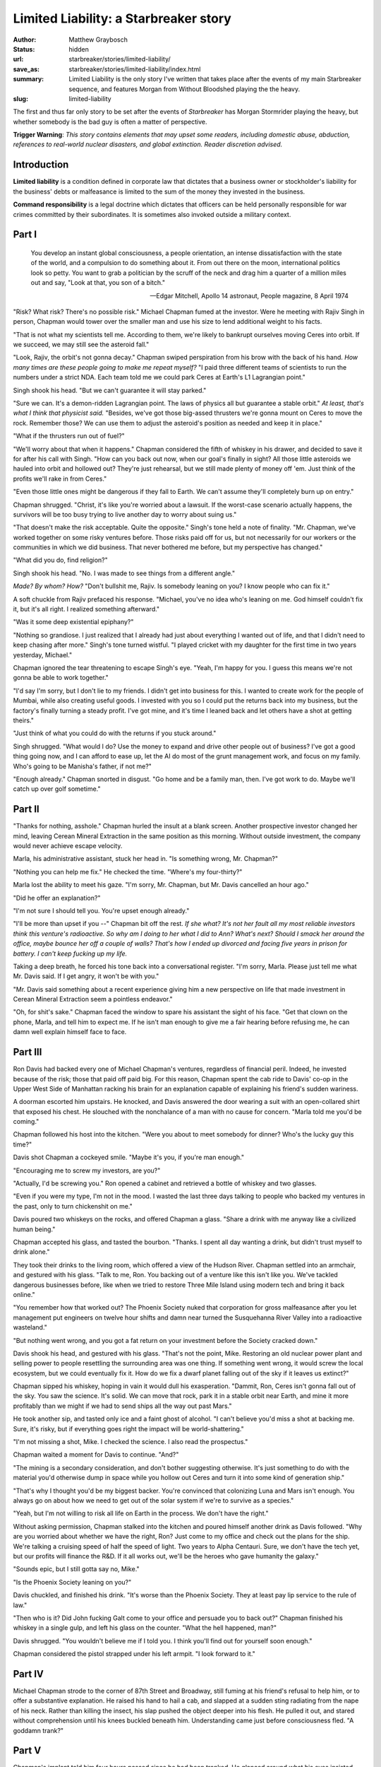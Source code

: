 Limited Liability: a Starbreaker story
######################################

:author: Matthew Graybosch
:status: hidden
:url: starbreaker/stories/limited-liability/
:save_as: starbreaker/stories/limited-liability/index.html
:summary: Limited Liability is the only story I've written that takes place after the events of my main Starbreaker sequence, and features Morgan from Without Bloodshed playing the the heavy.
:slug: limited-liability


The first and thus far only story to be set after the events of *Starbreaker* has Morgan Stormrider playing the heavy, but whether somebody is the bad guy is often a matter of perspective.

**Trigger Warning**: *This story contains elements that may upset some readers, including domestic abuse, abduction, references to real-world nuclear disasters, and global extinction. Reader discretion advised.*

Introduction
============

**Limited liability** is a condition defined in corporate law that dictates that a business owner or stockholder's liability for the business' debts or malfeasance is limited to the sum of the money they invested in the business.

**Command responsibility** is a legal doctrine which dictates that officers can be held personally responsible for war crimes committed by their subordinates. It is sometimes also invoked outside a military context.

Part I
======

    You develop an instant global consciousness, a people orientation, an intense dissatisfaction with the state of the world, and a compulsion to do something about it. From out there on the moon, international politics look so petty. You want to grab a politician by the scruff of the neck and drag him a quarter of a million miles out and say, "Look at that, you son of a bitch."
    
    -- Edgar Mitchell, Apollo 14 astronaut, People magazine, 8 April 1974

"Risk? What risk? There's no possible risk." Michael Chapman fumed at the investor. Were he meeting with Rajiv Singh in person, Chapman would tower over the smaller man and use his size to lend additional weight to his facts.

"That is not what my scientists tell me. According to them, we're likely to bankrupt ourselves moving Ceres into orbit. If we succeed, we may still see the asteroid fall."

"Look, Rajiv, the orbit's not gonna decay." Chapman swiped perspiration from his brow with the back of his hand. *How many times are these people going to make me repeat myself?* "I paid three different teams of scientists to run the numbers under a strict NDA. Each team told me we could park Ceres at Earth's L1 Lagrangian point."

Singh shook his head. "But we can't guarantee it will stay parked."

"Sure we can. It's a demon-ridden Lagrangian point. The laws of physics all but guarantee a stable orbit." *At least, that's what I think that physicist said.* "Besides, we've got those big-assed thrusters we're gonna mount on Ceres to move the rock. Remember those? We can use them to adjust the asteroid's position as needed and keep it in place."

"What if the thrusters run out of fuel?"

"We'll worry about that when it happens." Chapman considered the fifth of whiskey in his drawer, and decided to save it for after his call with Singh. "How can you back out now, when our goal's finally in sight? All those little asteroids we hauled into orbit and hollowed out? They're just rehearsal, but we still made plenty of money off 'em. Just think of the profits we'll rake in from Ceres."

"Even those little ones might be dangerous if they fall to Earth. We can't assume they'll completely burn up on entry."

Chapman shrugged. "Christ, it's like you're worried about a lawsuit. If the worst-case scenario actually happens, the survivors will be too busy trying to live another day to worry about suing us."

"That doesn't make the risk acceptable. Quite the opposite." Singh's tone held a note of finality. "Mr. Chapman, we've worked together on some risky ventures before. Those risks paid off for us, but not necessarily for our workers or the communities in which we did business. That never bothered me before, but my perspective has changed."

"What did you do, find religion?"

Singh shook his head. "No. I was made to see things from a different angle."

*Made? By whom? How?* "Don't bullshit me, Rajiv. Is somebody leaning on you? I know people who can fix it."

A soft chuckle from Rajiv prefaced his response. "Michael, you've no idea who's leaning on me. God himself couldn't fix it, but it's all right. I realized something afterward."

"Was it some deep existential epiphany?"

"Nothing so grandiose. I just realized that I already had just about everything I wanted out of life, and that I didn't need to keep chasing after more." Singh's tone turned wistful. "I played cricket with my daughter for the first time in two years yesterday, Michael."

Chapman ignored the tear threatening to escape Singh's eye. "Yeah, I'm happy for you. I guess this means we're not gonna be able to work together."

"I'd say I'm sorry, but I don't lie to my friends. I didn't get into business for this. I wanted to create work for the people of Mumbai, while also creating useful goods. I invested with you so I could put the returns back into my business, but the factory's finally turning a steady profit. I've got mine, and it's time I leaned back and let others have a shot at getting theirs."

"Just think of what you could do with the returns if you stuck around."

Singh shrugged. "What would I do? Use the money to expand and drive other people out of business? I've got a good thing going now, and I can afford to ease up, let the AI do most of the grunt management work, and focus on my family. Who's going to be Manisha's father, if not me?"

"Enough already." Chapman snorted in disgust. "Go home and be a family man, then. I've got work to do. Maybe we'll catch up over golf sometime."

Part II
=======

"Thanks for nothing, asshole." Chapman hurled the insult at a blank screen. Another prospective investor changed her mind, leaving Cerean Mineral Extraction in the same position as this morning. Without outside investment, the company would never achieve escape velocity.

Marla, his administrative assistant, stuck her head in. "Is something wrong, Mr. Chapman?"

"Nothing you can help me fix." He checked the time. "Where's my four-thirty?"

Marla lost the ability to meet his gaze. "I'm sorry, Mr. Chapman, but Mr. Davis cancelled an hour ago."

"Did he offer an explanation?"

"I'm not sure I should tell you. You're upset enough already."

"I'll be more than upset if you --" Chapman bit off the rest. *If she what? It's not her fault all my most reliable investors think this venture's radioactive. So why am I doing to her what I did to Ann? What's next? Should I smack her around the office, maybe bounce her off a couple of walls? That's how I ended up divorced and facing five years in prison for battery. I can't keep fucking up my life.*

Taking a deep breath, he forced his tone back into a conversational register. "I'm sorry, Marla. Please just tell me what Mr. Davis said. If I get angry, it won't be with you."

"Mr. Davis said something about a recent experience giving him a new perspective on life that made investment in Cerean Mineral Extraction seem a pointless endeavor."

"Oh, for shit's sake." Chapman faced the window to spare his assistant the sight of his face. "Get that clown on the phone, Marla, and tell him to expect me. If he isn't man enough to give me a fair hearing before refusing me, he can damn well explain himself face to face.

Part III
========

Ron Davis had backed every one of Michael Chapman's ventures, regardless of financial peril. Indeed, he invested because of the risk; those that paid off paid big. For this reason, Chapman spent the cab ride to Davis' co-op in the Upper West Side of Manhattan racking his brain for an explanation capable of explaining his friend's sudden wariness.

A doorman escorted him upstairs. He knocked, and Davis answered the door wearing a suit with an open-collared shirt that exposed his chest. He slouched with the nonchalance of a man with no cause for concern. "Marla told me you'd be coming."

Chapman followed his host into the kitchen. "Were you about to meet somebody for dinner? Who's the lucky guy this time?"

Davis shot Chapman a cockeyed smile. "Maybe it's you, if you're man enough."

"Encouraging me to screw my investors, are you?"

"Actually, I'd be screwing you." Ron opened a cabinet and retrieved a bottle of whiskey and two glasses.

"Even if you were my type, I'm not in the mood. I wasted the last three days talking to people who backed my ventures in the past, only to turn chickenshit on me."

Davis poured two whiskeys on the rocks, and offered Chapman a glass. "Share a drink with me anyway like a civilized human being."

Chapman accepted his glass, and tasted the bourbon. "Thanks. I spent all day wanting a drink, but didn't trust myself to drink alone."

They took their drinks to the living room, which offered a view of the Hudson River. Chapman settled into an armchair, and gestured with his glass. "Talk to me, Ron. You backing out of a venture like this isn't like you. We've tackled dangerous businesses before, like when we tried to restore Three Mile Island using modern tech and bring it back online."

"You remember how that worked out? The Phoenix Society nuked that corporation for gross malfeasance after you let management put engineers on twelve hour shifts and damn near turned the Susquehanna River Valley into a radioactive wasteland."

"But nothing went wrong, and you got a fat return on your investment before the Society cracked down."

Davis shook his head, and gestured with his glass. "That's not the point, Mike. Restoring an old nuclear power plant and selling power to people resettling the surrounding area was one thing. If something went wrong, it would screw the local ecosystem, but we could eventually fix it. How do we fix a dwarf planet falling out of the sky if it leaves us extinct?"

Chapman sipped his whiskey, hoping in vain it would dull his exasperation. "Dammit, Ron, Ceres isn't gonna fall out of the sky. You saw the science. It's solid. We can move that rock, park it in a stable orbit near Earth, and mine it more profitably than we might if we had to send ships all the way out past Mars."

He took another sip, and tasted only ice and a faint ghost of alcohol. "I can't believe you'd miss a shot at backing me. Sure, it's risky, but if everything goes right the impact will be world-shattering."

"I'm not missing a shot, Mike. I checked the science. I also read the prospectus."

Chapman waited a moment for Davis to continue. "And?"

"The mining is a secondary consideration, and don't bother suggesting otherwise. It's just something to do with the material you'd otherwise dump in space while you hollow out Ceres and turn it into some kind of generation ship."

"That's why I thought you'd be my biggest backer. You're convinced that colonizing Luna and Mars isn't enough. You always go on about how we need to get out of the solar system if we're to survive as a species."

"Yeah, but I'm not willing to risk all life on Earth in the process. We don't have the right."

Without asking permission, Chapman stalked into the kitchen and poured himself another drink as Davis followed. "Why are you worried about whether we have the right, Ron? Just come to my office and check out the plans for the ship. We're talking a cruising speed of half the speed of light. Two years to Alpha Centauri. Sure, we don't have the tech yet, but our profits will finance the R&D. If it all works out, we'll be the heroes who gave humanity the galaxy."

"Sounds epic, but I still gotta say no, Mike."

"Is the Phoenix Society leaning on you?"

Davis chuckled, and finished his drink. "It's worse than the Phoenix Society. They at least pay lip service to the rule of law."

"Then who is it? Did John fucking Galt come to your office and persuade you to back out?" Chapman finished his whiskey in a single gulp, and left his glass on the counter. "What the hell happened, man?"

Davis shrugged. "You wouldn't believe me if I told you. I think you'll find out for yourself soon enough."

Chapman considered the pistol strapped under his left armpit. "I look forward to it."

Part IV
=======

Michael Chapman strode to the corner of 87th Street and Broadway, still fuming at his friend's refusal to help him, or to offer a substantive explanation. He raised his hand to hail a cab, and slapped at a sudden sting radiating from the nape of his neck. Rather than killing the insect, his slap pushed the object deeper into his flesh. He pulled it out, and stared without comprehension until his knees buckled beneath him. Understanding came just before consciousness fled. "A goddamn trank?"

Part V
======

Chapman's implant told him four hours passed since he had been tranked. He glanced around what his eyes insisted was the first-class cabin of a passenger spacecraft. *How did I get here? Who strapped me in? Are my captors aboard with me?*

A tall, green-eyed man with close-cropped black hair floated in, the automatic doors slipping shut behind him. He navigated in microgravity like an old hand, and slipped into a seat across the aisle from Chapman. "I apologize for the trank. Even with firearms capable of adjusting dosages to compensate for intoxication, it can still be dangerous to forcibly sedate a person who has been drinking. How do you feel?"

Chapman glared at the stranger. "I want out, right now."

"No, you don't. It's cold out there, and hard to breathe."

"You kidnapped me. When I report this to the Phoenix Society, they'll --"

"They'll do nothing when I remind them that the Sephiroth requested my intervention." The stranger's voice seemed as cold as the void just beyond the ship's hull. "I could kick you out of an airlock, and watch you burn up on re-entry. Nobody in the Phoenix Society would utter a word of remonstrance."

Chapman studied his captor again. *Those are Adversary's pins he's wearing in his lapels, but he wears civilian clothes. He's not in uniform, or armed.* "You're Morgan Stormrider."

"Excellent. We can finally discuss business." He offered a white bag with fasteners built in. "You might find this useful."

Vertigo caught Chapman in its grip as his inner ear insisted the world was shifting beneath him. Nausea fluttered in the depths of his belly, but he mastered himself instead of using the space-sick bag Stormrider offered. Motors whirred as the ceiling opened to the stars. The Earth seemed to rise until it filled the aluminum oxynitride spinel window keeping the air inside the ship's cabin.

Stormrider sat back, and stared up at the Earth. "You don't get a view like this if you fly steerage. Relax and enjoy it. We might be here a while."

"How long are you going to keep me here?"

Teeth flashed in a brief, predatory smile. "That depends entirely on you, Michael Chapman."

"You're doing this because of Ceres."

Stormrider nodded. "The Sephiroth are concerned. To suggest that the safety and environmental records of your previous ventures has been poor is unnecessarily charitable. They repeatedly mentioned Three Mile Island."

"That wasn't my --"

"Your fault?" Stormrider glared at him. "You were the Chief Executive Officer. As such, you are personally responsible for the actions of each employee of the corporation in your charge."

"That's not what the law says."

"You are not here to answer to the law, but to me." Stormrider sat back, and pointed at the Earth. "That's *my* world. You just live there."

The sheer arrogance of that last statement left Chapman speechless. He clutched at his thoughts. "Who are you to claim the entire planet as your property?"

"I fought for it. I stood against an entity willing to destroy our entire civilization for our defiance, and would have died if not for the friends who fought beside me." Stormrider's gaze fell upon Chapman with the weight of an unforgiving god's regard. "You were not among them."

"I was just a kid back then."

"Regardless, if you know my name, you are doubtless aware that all who threaten me die."

Chapman began to struggle in his seat, straining against the bonds holding him in place. "How the fuck am I threatening you by moving Ceres to a stable Earth orbit?"

"Let's begin with the fraud you perpetrated on your prospective investors by hiring university dropouts to crunch numbers and calculate orbits for you instead of engaging experienced scientists or a dedicated AI. They calculated possible Lagrangian points relative to Earth and Sol, without accounting for Luna, and their calculations were incorrect. Furthermore, they failed to consider the possibility of collisions with other near-Earth objects."

"How the hell do you know all this?"

"Your prospectus is a matter of public record. Did you not review it prior to publication?"

Chapman managed to move his left arm a bit, a slight improvement over his previous immobility. *Maybe I can work my way free if I keep this guy talking.* "You realize a prospectus is for investors, not the guy running the company, right?"

"I understand you like to pretend that whatever escapes your awareness falls beyond the ambit of your responsibility."

Chapman rolled his eyes. "You understand how delegation works, right? I can't be expected to do everything myself in an operation the size of Cerean Mineral Extraction. Nor can I be expected to take responsibility for my employees' actions."

Stormrider did not immediately reply. "Does 'command responsibility' mean anything to you?"

"I'm a businessman, not a soldier." Chapman countered. "Does the legal concept 'limited liability' mean anything to you?" His left hand came free, and he undid the straps holding him in place. He grabbed the seat in front of him while reaching for the pistol in his jacket. "But you're no soldier, either. You're just an assassin the Phoenix Society sent because they already tried and failed to win an injunction against CME in court."

"No doubt you were pleased with that ruling, Mr. Chapman. You got your money's worth, did you not?" A cruel smile bared Stormrider's teeth. "We'll deal with the judge you bribed in due course."

"Going to assassinate him, too?" Chapman pulled out the pistol, and leveled it at Stormrider. His aim was true, and Stormrider's corpse slumped in its seat. It dissolved before Chapman's eyes, as did the seat, and the rest of the ship. He struggled, holding his breath in the certainty he'd never get another, as space itself faded to nothing around him.

Part VI
=======

Chapman choked on his first breath. He coughed, spat, and tried a shallower breath. It too threatened to choke him, and his mouth tasted of dust and ashes. He forced his eyes open, and stared in bewilderment at the sooty gray snow falling around him. The clouds above were no brighter. Only the feeblest traces of sunlight forced their way through to distinguish night from day.

He rubbed at himself, desperate for warmth, but the numbness in his fingertips barely receded. He took a step forward, and blackened snow crept into his shoes to further chill his feet. *Is this nuclear winter? I'll die out here if I don't find shelter and warm up.*

A light appeared in the distance, and Chapman struggled toward it. Each step was cold fire raging along his nerves as he forced legs on the edge of frostbite to support him. He stumbled, and fell face-first into an ashen drift. His arms trembled as he forced himself back to his feet, and a mantra began to keep time with his heartbeat. *One more step. One more step. One more...*

Part VII
========

The door opened as Chapman reached for it. Gloved hands caught him as his legs collapsed beneath him, and the house's occupant carried him inside. Chapman found himself seated before a roaring fire, covered in blankets. *What the hell is happening to me? Now I'm in some post-Ragnarok fantasy. This has to be some kind of simulation, but I can't jack out. Is somebody using a dream sequencer on me?*

"Welcome to the world you created, Mr. Chapman." The voice behind him was soft, unforgiving, and familiar.

"Stormrider! What the hell is this? We were on a spaceship just a little while ago."

"Now we're back on Earth." Stormrider offered Chapman a steaming mug of what smelled like chicken broth. "Back on the world you destroyed."

Chapman sipped his broth. "How is this my fault?"

"You brought the asteroid Ceres into what you believed was a stable Earth orbit. The orbit was anything but stable, especially after a comet crashed into Ceres and pushed it toward our planet."

"But how is the comet my fault?"

"Without you, the comet would have passed by Earth without incident."

"Then why give me a place by your fire and feed me?" Chapman stared into the flames. "You have every reason to hate me."

Stormrider shook his head as he sat on the edge of the hearth. "I did not recognize you in the dark, and it would not have mattered. You are the first living person I've met in twenty years. What kind of human being would I be if I refused you hospitality?"

Chapman's hands began to tremble around the half-full mug of broth. "Are we the last living people in the world?"

"We might as well be." Stormrider's voice hardened. "On your feet, Chapman, and follow me."

To his surprise, Chapman found himself able to stand and walk. He followed Stormrider down into the cellar. Lights blazed into life, displaying two rows of what appeared to be hibernation pods used in passenger spacecraft to transport people between Earth and Luna or Earth and Mars. One pod yawned in the cold, dark cellar, a starving mouth awaiting a morsel. "Did you use this to survive the impact?"

Stormrider nodded. "Yes." He caressed a pod, and gazed inside. "My wife Naomi sleeps here." He caressed two more. "My daughters, Rose and Lily. Lily inherited her mother's temperament. She's calm, and reserved, but resolute at need. Rose is my little rebel. Her first words were 'Fuck you, daddy.'" He brushed at his eyes with his forearm. "I was trying to feed her something she disliked."

"I'm sorry." Chapman examined other pods whose displays bore names like Claire Ashecroft, Edmund Cohen, Josefine Malmgren, and Sid Schneider. "Who are these people?"

"They're my friends. They fought beside me during the Defiance. I told them I'd stand watch, and wake them when the world had healed." Rage blazed in Stormrider's eyes as he advanced upon Chapman. "I might not be able to keep my promise. Twenty years is far longer than these pods were designed to sustain an occupant, and they must sleep many decades still."

"What about the rest of humanity? Are we all that's left?"

"Others sleep elsewhere, riding out the storm you brought upon the world. We saved as many as we could. The people of Luna and Mars send what aid they can, but manned ships cannot land on Earth.

"So it's safest to sleep, and wait." Chapman found an empty pod whose display bore no name. "Whose pod was this?"

Stormrider's fingers caressed the touchscreen, and the creche lit up and opened. "I saved this one for you."

Chapman recoiled. "For me? Why would you save me from the consequences of my actions?"

Bitter laugher echoed through the basement. "I'm not going to save you. I'm going to ensure you live to stand trial for your crime against humanity."

A soft *phut!* sounded behind Chapman, and he slapped at his neck to find another tranquilizer dart. "Oh no. Not this shit again."

Part VIII
=========

Chapman blinked, and squinted into the glare above. He worked his arms against the restraints. The pod containing him opened as a nurse read from a screen. "He's green across the board, Adversary. You can speak to him if you'd like."

"Thank you, Nurse Williams." Morgan Stormrider slipped into a seat beside Chapman's pod, a sheathed longsword resting across his thighs. "Did you have pleasant dreams, Mr. Chapman?"

"What the hell did you do to me? What year is it?"

"Relax. If you check your implant, you'll find less than four hours have passed since I whisked you off the streets."

"You kidnapped me. You drugged me. You --"

"I gave you an opportunity to see the world you would risk with your greed from space. When that failed, I showed you what your greed would do to the world." Stormrider patted Chapman's hand. "The technology's perfectly safe. The Phoenix Society used it on me and every other prospective Adversary. Welcome to the nightmare sequencer. It's how they administer the [Milgram Battery](https://www.matthewgraybosch.com/2018/01/16/milgram-battery-starbreaker-story/)."

*So the frozen Earth, the cabin, the fire, and the basement full of hibernation pods was just a dream?* "It all felt real. I was there. I choked on a mouthful of polluted snow." Chapman stared at his hands. "I was this close to losing my fingers and feet to frostbite. I saw your wife in suspended animation."

"I know. Naomi and I designed the entire scenario together, and tested it on the first of your investors to back out."

"Why not just go after me?"

Morgan shook his head. "You're just a CEO. Your backers would have found somebody else to run Cerean Mineral Extraction if we came after you and left them alone."

A spark of defiance flared in Chapman's mind. "What if I find investors you haven't intimidated yet? You can't kidnap every wealthy person on Earth and give them nightmares."

Stormrider's longsword gleamed beneath the bioluminescent lights above. The blade was marked with a pair of cats running together, one a sleek black alley cat with notched ears and the other a long-haired white cat. He rested the edge on Chapman's throat, exerting just enough control to keep it from slipping through his flesh. "You grossly overestimate my patience, Mr. Chapman. Let me phrase your situation in the plainest possible English. Sell Cerean Mineral Extraction to me and retire, or die."

Chapman felt blood trickle down the sides of his neck as he forced the words from his throat. "This is extortion."

The blade seemed to bite a little harder. "I did not ask your opinion. Will you sell out, or bleed out?"

Chapman barely managed to get the words out. "Tartarus consume you, I'll sell."

Part IX
=======

Michael Chapman's first order of business upon arriving at his office the next day involved his executive assistant. He checked payroll to get her hourly rate, and cut a check worth two months' wages. "Marla, get your ass in here."

"Is something wrong?" Marla's eyes widened in shock as she slipped into his office. "Mr. Chapman, what happened to your neck? Did you cut yourself while shaving?"

Chapman shook his head. *She actually seems to care. Why is that?* "No, Marla. I just ran into a really cutthroat negotiator. Sit down."

Marla obeyed, but kept glancing at the bandage Stormrider personally applied after Chapman agreed to sell out and retire. "Is something wrong? I heard something about the company being sold."

"Yeah. I know why the others decided moving Ceres into Earth orbit was a bad idea." Chapman signed the check and pushed it across the desk to Marla. "Two months' severance pay in lieu of notice. The rest of the staff will get their severance with their last pay deposit, but I wanted to deal with you in person."

Marla studied the check a moment before slipping it into her purse. "Thank you, but I don't understand. I enjoyed working with you. How can you just retire?"

Chapman shrugged. "Who said anything about retiring? I just had to give the Phoenix Society an easy victory. Want me to tell you all about it over dinner tonight?"

The voice with which Marla replied was not her own. Her form elongated, trading the subtle curves of femininity for lithe masculinity. Her honey-blonde perm darkened into a blue-black mane. Her eyes became a feral, feline green as she drew a sword from nowhere. "Why not tell me everything now, Mr. Chapman?"

Wet warmth filled Chapman's trousers and slithered down his leg. The reek of his own filth surrounded him as his throat worked against the sword tip now gently caressing the skin over his jugular. "God damn you, Stormrider. Am I still locked in the nightmare sequencer? Let me out of here!"

Thanks for Reading
==================

This story originally appeared in `Curiosity Quills: Chronology <https://www.amazon.com/Curiosity-Quills-Chronology-J-R-Rain-ebook/dp/B00QQO3M18/>`_. If you enjoy it, please consider buying a copy.

Art Info
========

If you came to this page via social media, you would have seen some artwork associated with the link. The artwork you saw is called "Big Impact" by `Donald E. Davis <http://www.donaldedavis.com/>`_, and is one of `several works commissioned by NASA <http://www.donaldedavis.com/PARTS/allyours.html>`_. As such, it's part of the public domain but the artist deserves some credit.

Here's a smaller version for those visiting from the front page.

.. [caption id="attachment_229" align="aligncenter" width="739"]<a href="http://www.donaldedavis.com/PARTS/allyours.html"><img src="https://www.matthewgraybosch.com/wp-content/uploads/2018/01/BIGIMPCT-1024x775.jpg" alt="Asteroid impacting primordial earth. Art by Don Davis" width="739" height="559" class="size-large wp-image-229" /></a> "Big Impact" by Don Davis. Commissioned by NASA (and thus public domain)[/caption]
